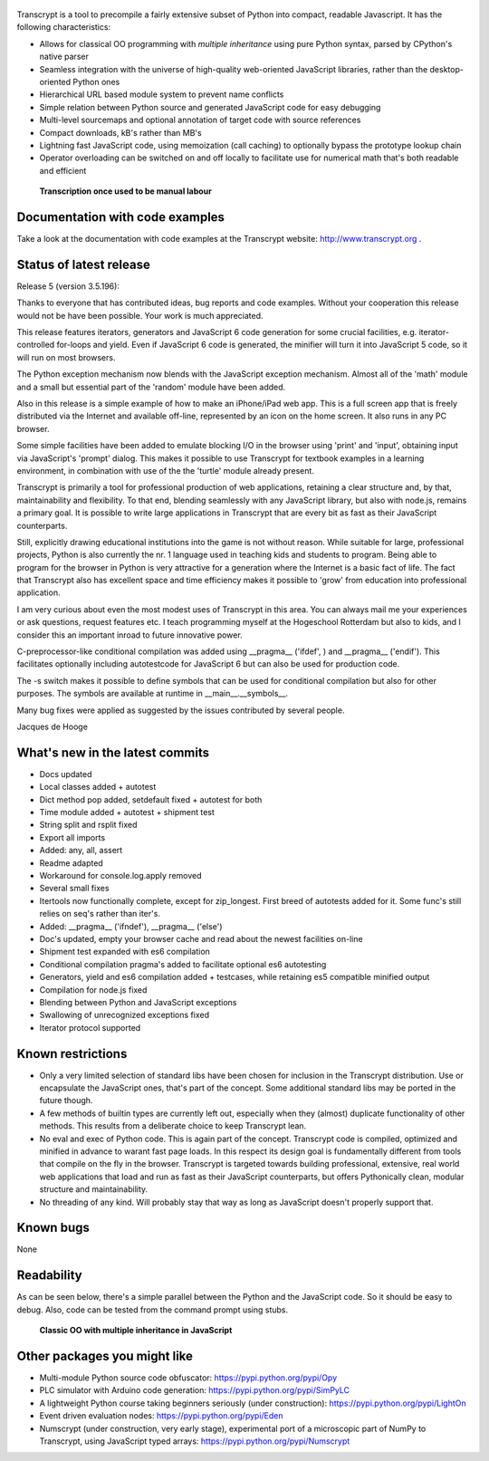 .. figure:: http://www.transcrypt.org/illustrations/spread_the_word2.png
	:alt: Spread the word!

Transcrypt is a tool to precompile a fairly extensive subset of Python into compact, readable Javascript. It has the following characteristics:

- Allows for classical OO programming with *multiple inheritance* using pure Python syntax, parsed by CPython's native parser
- Seamless integration with the universe of high-quality web-oriented JavaScript libraries, rather than the desktop-oriented Python ones
- Hierarchical URL based module system to prevent name conflicts
- Simple relation between Python source and generated JavaScript code for easy debugging
- Multi-level sourcemaps and optional annotation of target code with source references
- Compact downloads, kB's rather than MB's
- Lightning fast JavaScript code, using memoization (call caching) to optionally bypass the prototype lookup chain
- Operator overloading can be switched on and off locally to facilitate use for numerical math that's both readable and efficient

.. figure:: http://www.transcrypt.org/illustrations/logo_white_small.png
	:alt: Logo
	
	**Transcription once used to be manual labour**
	
Documentation with code examples
================================

Take a look at the documentation with code examples at the Transcrypt website: http://www.transcrypt.org .

Status of latest release
========================

Release 5 (version 3.5.196):

Thanks to everyone that has contributed ideas, bug reports and code examples. Without your cooperation this release would not be have been possible. Your work is much appreciated.

This release features iterators, generators and JavaScript 6 code generation for some crucial facilities, e.g. iterator-controlled for-loops and yield. Even if JavaScript 6 code is generated, the minifier will turn it into JavaScript 5 code, so it will run on most browsers.

The Python exception mechanism now blends with the JavaScript exception mechanism.
Almost all of the 'math' module and a small but essential part of the 'random' module have been added.

Also in this release is a simple example of how to make an iPhone/iPad web app. This is a full screen app that is freely distributed via the Internet and available off-line, represented by an icon on the home screen. It also runs in any PC browser.

Some simple facilities have been added to emulate blocking I/O in the browser using 'print' and 'input', obtaining input via JavaScript's 'prompt' dialog. This makes it possible to use Transcrypt for textbook examples in a learning environment, in combination with use of the the 'turtle' module already present.

Transcrypt is primarily a tool for professional production of web applications, retaining a clear structure and, by that, maintainability and flexibility. To that end, blending seamlessly with any JavaScript library, but also with node.js, remains a primary goal. It is possible to write large applications in Transcrypt that are every bit as fast as their JavaScript counterparts.

Still, explicitly drawing educational institutions into the game is not without reason. While suitable for large, professional projects, Python is also currently the nr. 1 language used in teaching kids and students to program. Being able to program for the browser in Python is very attractive for a generation where the Internet is a basic fact of life. The fact that Transcrypt also has excellent space and time efficiency makes it possible to 'grow' from education into professional application.

I am very curious about even the most modest uses of Transcrypt in this area. You can always mail me your experiences or ask questions, request features etc. I teach programming myself at the Hogeschool Rotterdam but also to kids, and I consider this an important inroad to future innovative power.

C-preprocessor-like conditional compilation was added using __pragma__ ('ifdef', ) and __pragma__ ('endif'). This facilitates optionally including autotestcode for JavaScript 6 but can also be used for production code.

The -s switch makes it possible to define symbols that can be used for conditional compilation but also for other purposes. The symbols are available at runtime in __main__.__symbols__.

Many bug fixes were applied as suggested by the issues contributed by several people.

Jacques de Hooge

What's new in the latest commits
================================

- Docs updated
- Local classes added + autotest
- Dict method pop added, setdefault fixed + autotest for both
- Time module added + autotest + shipment test
- String split and rsplit fixed
- Export all imports
- Added: any, all, assert
- Readme adapted
- Workaround for console.log.apply removed
- Several small fixes
- Itertools now functionally complete, except for zip_longest. First breed of autotests added for it. Some func's still relies on seq's rather than iter's.
- Added: __pragma__ ('ifndef'), __pragma__ ('else')
- Doc's updated, empty your browser cache and read about the newest facilities on-line
- Shipment test expanded with es6 compilation
- Conditional compilation pragma's added to facilitate optional es6 autotesting
- Generators, yield and es6 compilation added + testcases, while retaining es5 compatible minified output
- Compilation for node.js fixed
- Blending between Python and JavaScript exceptions
- Swallowing of unrecognized exceptions fixed
- Iterator protocol supported

Known restrictions
==================

- Only a very limited selection of standard libs have been chosen for inclusion in the Transcrypt distribution. Use or encapsulate the JavaScript ones, that's part of the concept. Some additional standard libs may be ported in the future though.
- A few methods of builtin types are currently left out, especially when they (almost) duplicate functionality of other methods. This results from a deliberate choice to keep Transcrypt lean.
- No eval and exec of Python code. This is again part of the concept. Transcrypt code is compiled, optimized and minified in advance to warant fast page loads. In this respect its design goal is fundamentally different from tools that compile on the fly in the browser. Transcrypt is targeted towards building professional, extensive, real world web applications that load and run as fast as their JavaScript counterparts, but offers Pythonically clean, modular structure and maintainability.
- No threading of any kind. Will probably stay that way as long as JavaScript doesn't properly support that.

Known bugs
==========

None

Readability
===========

As can be seen below, there's a simple parallel between the Python and the JavaScript code.
So it should be easy to debug.
Also, code can be tested from the command prompt using stubs.

.. figure:: http://www.transcrypt.org/illustrations/class_compare.png
	:alt: Screenshot of Python versus JavaScript code
	
	**Classic OO with multiple inheritance in JavaScript**

Other packages you might like
=============================

- Multi-module Python source code obfuscator: https://pypi.python.org/pypi/Opy
- PLC simulator with Arduino code generation: https://pypi.python.org/pypi/SimPyLC
- A lightweight Python course taking beginners seriously (under construction): https://pypi.python.org/pypi/LightOn
- Event driven evaluation nodes: https://pypi.python.org/pypi/Eden
- Numscrypt (under construction, very early stage), experimental port of a microscopic part of NumPy to Transcrypt, using JavaScript typed arrays: https://pypi.python.org/pypi/Numscrypt
